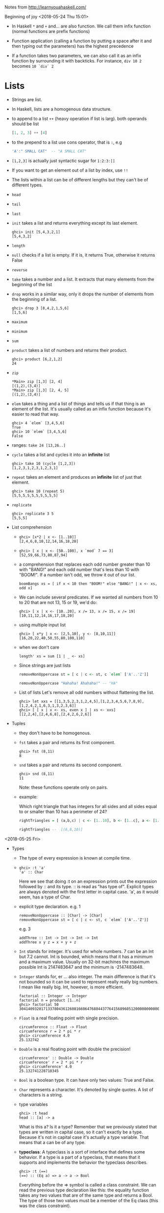 Notes from  http://learnyouahaskell.com/

Beginning of joy <2018-05-24 Thu 15:01>

- In Haskell =*= and =+= and... are also function. We call them infix
  function (normal functions are prefix functions)

- Function application (calling a function by putting a space after it
  and then typing out the parameters) has the highest precedence

- If a function takes two parameters, we can also call it as an infix
  function by surrounding it with backticks. For instance, =div 10 2=
  becomes =10 `div` 2=

* Lists
- Strings are list.

- In Haskell, lists are a homogenous data structure.

- to append to a list =++= (heavy operation if list is larg). both
  operands should be list
  #+BEGIN_SRC haskell
  [1, 2, 3] ++ [4]
  #+END_SRC

- to the prepend to a list use cons operator, that is =:=, e.g
  #+BEGIN_SRC haskell
  'A':" SMALL CAT"  -- "A SMALL CAT"
  #+END_SRC

- =[1,2,3]= is actually just syntactic sugar for =1:2:3:[]=

- If you want to get an element out of a list by index, use =!!=

- The lists within a list can be of different lengths but they can't
  be of different types.

- =head=
- =tail=
- =last=
- =init= takes a list and returns everything except its last element.
  #+BEGIN_SRC
  ghci> init [5,4,3,2,1]
  [5,4,3,2]
  #+END_SRC
- =length=
- =null= checks if a list is empty. If it is, it returns True, otherwise it returns False
- =reverse=
- =take= takes a number and a list. It extracts that many elements from the beginning of the list
- =drop= works in a similar way, only it drops the number of elements from the beginning of a list.
  #+BEGIN_SRC
  ghci> drop 3 [8,4,2,1,5,6]
  [1,5,6]
  #+END_SRC
- =maximum=
- =minimum=
- =sum=
- =product= takes a list of numbers and returns their product.
  #+BEGIN_SRC
  ghci> product [6,2,1,2]
  24
  #+END_SRC
- =zip=
    #+BEGIN_SRC
    *Main> zip [1,3] [2, 4]
    [(1,2),(3,4)]
    *Main> zip [1,3] [2, 4, 5]
    [(1,2),(3,4)]
    #+END_SRC

- =elem= takes a thing and a list of things and tells us if that thing
  is an element of the list. It's usually called as an infix function
  because it's easier to read that way.
  #+BEGIN_SRC
  ghci> 4 `elem` [3,4,5,6]
  True
  ghci> 10 `elem` [3,4,5,6]
  False
  #+END_SRC

- ranges:
  =take 24 [13,26..]=

- =cycle= takes a list and cycles it into an *infinite* list
  #+BEGIN_SRC
  ghci> take 10 (cycle [1,2,3])
  [1,2,3,1,2,3,1,2,3,1]
  #+END_SRC
- =repeat= takes an element and produces an *infinite* list of just that element.
  #+BEGIN_SRC
  ghci> take 10 (repeat 5)
  [5,5,5,5,5,5,5,5,5,5]
  #+END_SRC
- =replicate=
  #+BEGIN_SRC
  ghci> replicate 3 5
  [5,5,5]
  #+END_SRC

- List comprehension
  +
         #+BEGIN_SRC
         ghci> [x*2 | x <- [1..10]]
         [2,4,6,8,10,12,14,16,18,20]
         #+END_SRC
  +
        #+BEGIN_SRC
         ghci> [ x | x <- [50..100], x `mod` 7 == 3]
         [52,59,66,73,80,87,94]
        #+END_SRC

  +
        a comprehension that replaces each odd number greater than 10
        with "BANG!" and each odd number that's less than 10 with
        "BOOM!". If a number isn't odd, we throw it out of our list.
        #+BEGIN_SRC
        boomBangs xs = [ if x < 10 then "BOOM!" else "BANG!" | x <- xs, odd x]
        #+END_SRC

  +
         We can include several predicates. If we wanted all numbers from 10
         to 20 that are not 13, 15 or 19, we'd do:

           #+BEGIN_SRC
           ghci> [ x | x <- [10..20], x /= 13, x /= 15, x /= 19]
           [10,11,12,14,16,17,18,20]
           #+END_SRC
  + using multiple input list
      #+BEGIN_SRC
      ghci> [ x*y | x <- [2,5,10], y <- [8,10,11]]
      [16,20,22,40,50,55,80,100,110]
      #+END_SRC
  + when we don't care
      #+BEGIN_SRC
      length' xs = sum [1 | _ <- xs]
      #+END_SRC
  + Since strings are just lists
    #+BEGIN_SRC haskell
    removeNonUppercase st = [ c | c <- st, c `elem` ['A'..'Z']]

    removeNonUppercase "Hahaha! Ahahaha!" -- "HA"
    #+END_SRC
  + List of lists
    Let's remove all odd numbers without flattening the list.
    #+BEGIN_SRC
    ghci> let xxs = [[1,3,5,2,3,1,2,4,5],[1,2,3,4,5,6,7,8,9],[1,2,4,2,1,6,3,1,3,2,3,6]]
    ghci> [ [ x | x <- xs, even x ] | xs <- xxs]
    [[2,2,4],[2,4,6,8],[2,4,2,6,2,6]]
    #+END_SRC

- Tuples
  + they don't have to be homogenous.
  + =fst= takes a pair and returns its first component.
    #+BEGIN_SRC
    ghci> fst (8,11)
    8
    #+END_SRC
  + =snd= takes a pair and returns its second component.
    #+BEGIN_SRC
    ghci> snd (8,11)
    11
    #+END_SRC
    Note: these functions operate only on pairs.
  + example:

    Which right triangle that has integers for all sides and
    all sides equal to or smaller than 10 has a perimeter of 24?

    #+BEGIN_SRC haskell
    rightTriangles = [ (a,b,c) | c <- [1..10], b <- [1..c], a <- [1..b], a^2 + b^2 == c^2, a+b+c == 24]

    rightTriangles --  [(6,8,10)]
    #+END_SRC

<2018-05-25 Fri>

- Types
  + The type of every expression is known at compile time.
  +

     #+BEGIN_SRC
     ghci> :t 'a'
     'a' :: Char
     #+END_SRC
     Here we see that doing :t on an expression prints out the
     expression followed by :: and its type. :: is read as "has type
     of". Explicit types are always denoted with the first letter in
     capital case. 'a', as it would seem, has a type of Char.
  + explicit type declaration.
    e.g. 1
    #+BEGIN_SRC
    removeNonUppercase :: [Char] -> [Char]
    removeNonUppercase st = [ c | c <- st, c `elem` ['A'..'Z']]
    #+END_SRC
    e.g. 3
    #+BEGIN_SRC
    addThree :: Int -> Int -> Int -> Int
    addThree x y z = x + y + z
    #+END_SRC
  + =Int= stands for integer. It's used for whole numbers. 7 can be an
    Int but 7.2 cannot. Int is bounded, which means that it has a
    minimum and a maximum value. Usually on 32-bit machines the
    maximum possible Int is 2147483647 and the minimum is -2147483648.

  + =Integer= stands for, er … also integer. The main difference is
    that it's not bounded so it can be used to represent really
    really big numbers. I mean like really big. Int, however, is more
    efficient.
    #+BEGIN_SRC
    factorial :: Integer -> Integer
    factorial n = product [1..n]
    ghci> factorial 50
    30414093201713378043612608166064768844377641568960512000000000000
    #+END_SRC

  + =Float= is a real floating point with single precision.
    #+BEGIN_SRC
    circumference :: Float -> Float
    circumference r = 2 * pi * r
    ghci> circumference 4.0
    25.132742
    #+END_SRC


  + =Double= is a real floating point with double the precision!
    #+BEGIN_SRC
    circumference' :: Double -> Double
    circumference' r = 2 * pi * r
    ghci> circumference' 4.0
    25.132741228718345
    #+END_SRC

  + =Bool= is a boolean type. It can have only two values: True and
    False.

  + =Char= represents a character. It's denoted by single quotes. A
    list of characters is a string.
  + type variables
    #+BEGIN_SRC
    ghci> :t head
    head :: [a] -> a
    #+END_SRC
    What is this a? Is it a type? Remember that we previously stated
    that types are written in capital case, so it can't exactly be a
    type. Because it's not in capital case it's actually a type
    variable. That means that a can be of any type.
  + *typeclass*: A typeclass is a sort of interface that defines some
    behavior. If a type is a part of a typeclass, that means that it
    supports and implements the behavior the typeclass describes.
    #+BEGIN_SRC
    ghci> :t (==)
    (==) :: (Eq a) => a -> a -> Bool
    #+END_SRC
    Everything before the => symbol is called a class constraint. We
    can read the previous type declaration like this: the equality
    function takes any two values that are of the same type and
    returns a Bool. The type of those two values must be a member of
    the Eq class (this was the class constraint).
    - some basic typeclasses
      1) Eq

      2) Ord

      3) Show

      4) Read

      5)
